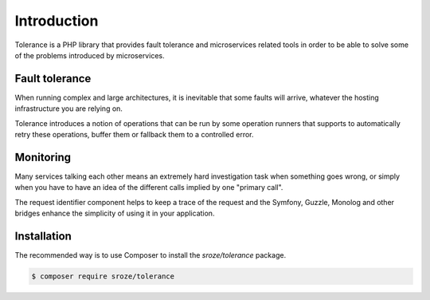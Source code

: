 Introduction
============

Tolerance is a PHP library that provides fault tolerance and microservices related tools in order to be able
to solve some of the problems introduced by microservices.

Fault tolerance
---------------

When running complex and large architectures, it is inevitable that some faults will arrive, whatever the hosting
infrastructure you are relying on.

Tolerance introduces a notion of operations that can be run by some operation runners that supports to automatically
retry these operations, buffer them or fallback them to a controlled error.

Monitoring
----------

Many services talking each other means an extremely hard investigation task when something goes wrong, or simply
when you have to have an idea of the different calls implied by one "primary call".

The request identifier component helps to keep a trace of the request and the Symfony, Guzzle, Monolog and other
bridges enhance the simplicity of using it in your application.

Installation
------------

The recommended way is to use Composer to install the `sroze/tolerance` package.

.. code-block:: bash

    $ composer require sroze/tolerance

